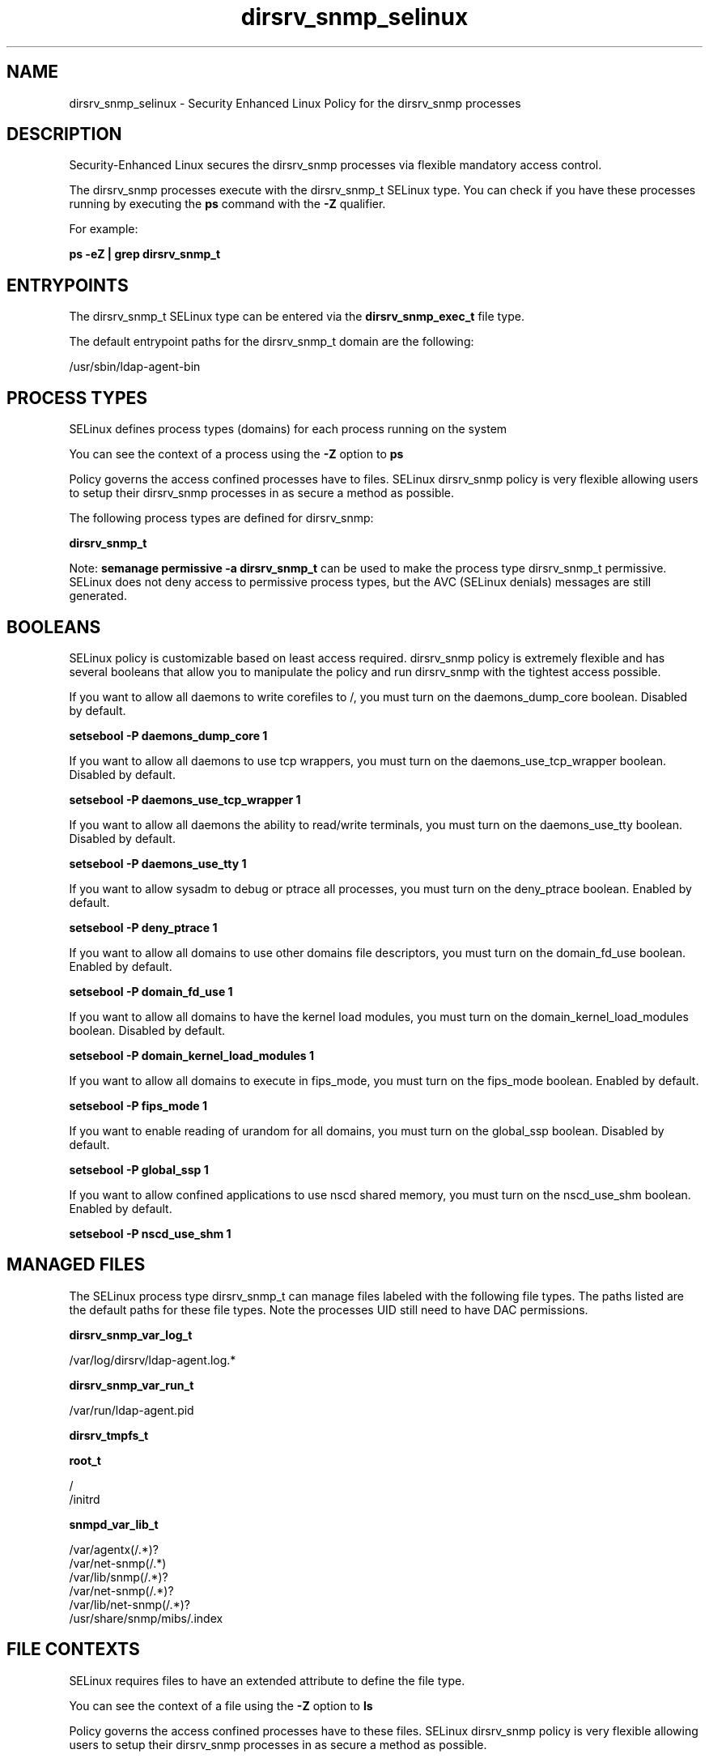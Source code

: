 .TH  "dirsrv_snmp_selinux"  "8"  "13-01-16" "dirsrv_snmp" "SELinux Policy documentation for dirsrv_snmp"
.SH "NAME"
dirsrv_snmp_selinux \- Security Enhanced Linux Policy for the dirsrv_snmp processes
.SH "DESCRIPTION"

Security-Enhanced Linux secures the dirsrv_snmp processes via flexible mandatory access control.

The dirsrv_snmp processes execute with the dirsrv_snmp_t SELinux type. You can check if you have these processes running by executing the \fBps\fP command with the \fB\-Z\fP qualifier.

For example:

.B ps -eZ | grep dirsrv_snmp_t


.SH "ENTRYPOINTS"

The dirsrv_snmp_t SELinux type can be entered via the \fBdirsrv_snmp_exec_t\fP file type.

The default entrypoint paths for the dirsrv_snmp_t domain are the following:

/usr/sbin/ldap-agent-bin
.SH PROCESS TYPES
SELinux defines process types (domains) for each process running on the system
.PP
You can see the context of a process using the \fB\-Z\fP option to \fBps\bP
.PP
Policy governs the access confined processes have to files.
SELinux dirsrv_snmp policy is very flexible allowing users to setup their dirsrv_snmp processes in as secure a method as possible.
.PP
The following process types are defined for dirsrv_snmp:

.EX
.B dirsrv_snmp_t
.EE
.PP
Note:
.B semanage permissive -a dirsrv_snmp_t
can be used to make the process type dirsrv_snmp_t permissive. SELinux does not deny access to permissive process types, but the AVC (SELinux denials) messages are still generated.

.SH BOOLEANS
SELinux policy is customizable based on least access required.  dirsrv_snmp policy is extremely flexible and has several booleans that allow you to manipulate the policy and run dirsrv_snmp with the tightest access possible.


.PP
If you want to allow all daemons to write corefiles to /, you must turn on the daemons_dump_core boolean. Disabled by default.

.EX
.B setsebool -P daemons_dump_core 1

.EE

.PP
If you want to allow all daemons to use tcp wrappers, you must turn on the daemons_use_tcp_wrapper boolean. Disabled by default.

.EX
.B setsebool -P daemons_use_tcp_wrapper 1

.EE

.PP
If you want to allow all daemons the ability to read/write terminals, you must turn on the daemons_use_tty boolean. Disabled by default.

.EX
.B setsebool -P daemons_use_tty 1

.EE

.PP
If you want to allow sysadm to debug or ptrace all processes, you must turn on the deny_ptrace boolean. Enabled by default.

.EX
.B setsebool -P deny_ptrace 1

.EE

.PP
If you want to allow all domains to use other domains file descriptors, you must turn on the domain_fd_use boolean. Enabled by default.

.EX
.B setsebool -P domain_fd_use 1

.EE

.PP
If you want to allow all domains to have the kernel load modules, you must turn on the domain_kernel_load_modules boolean. Disabled by default.

.EX
.B setsebool -P domain_kernel_load_modules 1

.EE

.PP
If you want to allow all domains to execute in fips_mode, you must turn on the fips_mode boolean. Enabled by default.

.EX
.B setsebool -P fips_mode 1

.EE

.PP
If you want to enable reading of urandom for all domains, you must turn on the global_ssp boolean. Disabled by default.

.EX
.B setsebool -P global_ssp 1

.EE

.PP
If you want to allow confined applications to use nscd shared memory, you must turn on the nscd_use_shm boolean. Enabled by default.

.EX
.B setsebool -P nscd_use_shm 1

.EE

.SH "MANAGED FILES"

The SELinux process type dirsrv_snmp_t can manage files labeled with the following file types.  The paths listed are the default paths for these file types.  Note the processes UID still need to have DAC permissions.

.br
.B dirsrv_snmp_var_log_t

	/var/log/dirsrv/ldap-agent.log.*
.br

.br
.B dirsrv_snmp_var_run_t

	/var/run/ldap-agent\.pid
.br

.br
.B dirsrv_tmpfs_t


.br
.B root_t

	/
.br
	/initrd
.br

.br
.B snmpd_var_lib_t

	/var/agentx(/.*)?
.br
	/var/net-snmp(/.*)
.br
	/var/lib/snmp(/.*)?
.br
	/var/net-snmp(/.*)?
.br
	/var/lib/net-snmp(/.*)?
.br
	/usr/share/snmp/mibs/\.index
.br

.SH FILE CONTEXTS
SELinux requires files to have an extended attribute to define the file type.
.PP
You can see the context of a file using the \fB\-Z\fP option to \fBls\bP
.PP
Policy governs the access confined processes have to these files.
SELinux dirsrv_snmp policy is very flexible allowing users to setup their dirsrv_snmp processes in as secure a method as possible.
.PP

.PP
.B STANDARD FILE CONTEXT

SELinux defines the file context types for the dirsrv_snmp, if you wanted to
store files with these types in a diffent paths, you need to execute the semanage command to sepecify alternate labeling and then use restorecon to put the labels on disk.

.B semanage fcontext -a -t dirsrv_snmp_exec_t '/srv/dirsrv_snmp/content(/.*)?'
.br
.B restorecon -R -v /srv/mydirsrv_snmp_content

Note: SELinux often uses regular expressions to specify labels that match multiple files.

.I The following file types are defined for dirsrv_snmp:


.EX
.PP
.B dirsrv_snmp_exec_t
.EE

- Set files with the dirsrv_snmp_exec_t type, if you want to transition an executable to the dirsrv_snmp_t domain.


.EX
.PP
.B dirsrv_snmp_var_log_t
.EE

- Set files with the dirsrv_snmp_var_log_t type, if you want to treat the data as dirsrv snmp var log data, usually stored under the /var/log directory.


.EX
.PP
.B dirsrv_snmp_var_run_t
.EE

- Set files with the dirsrv_snmp_var_run_t type, if you want to store the dirsrv snmp files under the /run or /var/run directory.


.PP
Note: File context can be temporarily modified with the chcon command.  If you want to permanently change the file context you need to use the
.B semanage fcontext
command.  This will modify the SELinux labeling database.  You will need to use
.B restorecon
to apply the labels.

.SH "COMMANDS"
.B semanage fcontext
can also be used to manipulate default file context mappings.
.PP
.B semanage permissive
can also be used to manipulate whether or not a process type is permissive.
.PP
.B semanage module
can also be used to enable/disable/install/remove policy modules.

.B semanage boolean
can also be used to manipulate the booleans

.PP
.B system-config-selinux
is a GUI tool available to customize SELinux policy settings.

.SH AUTHOR
This manual page was auto-generated using
.B "sepolicy manpage"
by Dan Walsh.

.SH "SEE ALSO"
selinux(8), dirsrv_snmp(8), semanage(8), restorecon(8), chcon(1), sepolicy(8)
, setsebool(8), dirsrv_selinux(8), dirsrv_selinux(8), dirsrvadmin_selinux(8), dirsrvadmin_unconfined_script_selinux(8)